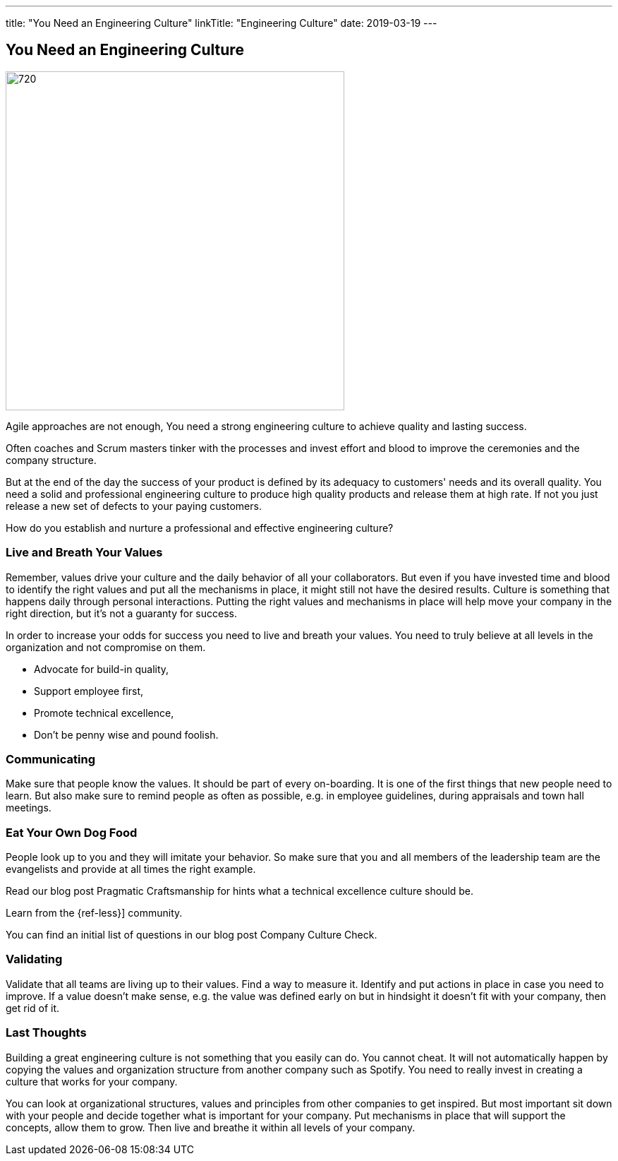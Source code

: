 ---
title: "You Need an Engineering Culture"
linkTitle: "Engineering Culture"
date: 2019-03-19
---

== You Need an Engineering Culture
:author: Marcel Baumann
:email: <marcel.baumann@tangly.net>
:homepage: https://www.tangly.net/
:company: https://www.tangly.net/[tangly llc]
:copyright: CC-BY-SA 4.0

image::2019-03-01-head.jpg[720, 480, role=left]
Agile approaches are not enough, You need a strong engineering culture to achieve quality and lasting success.

Often coaches and Scrum masters tinker with the processes and invest effort and blood to improve the ceremonies and the company structure.

But at the end of the day the success of your product is defined by its adequacy to customers' needs and its overall quality.
You need a solid and professional engineering culture to produce high quality products and release them at high rate.
If not you just release a new set of defects to your paying customers.

How do you establish and nurture a professional and effective engineering culture?

=== Live and Breath Your Values

Remember, values drive your culture and the daily behavior of all your collaborators.
But even if you have invested time and blood to identify the right values and put all the mechanisms in place, it might still not have the desired results.
Culture is something that happens daily through personal interactions.
Putting the right values and mechanisms in place will help move your company in the right direction, but it's not a guaranty for success.

In order to increase your odds for success you need to live and breath your values.
You need to truly believe at all levels in the organization and not compromise on them.

* Advocate for build-in quality,
* Support employee first,
* Promote technical excellence,
* Don't be penny wise and pound foolish.

=== Communicating

Make sure that people know the values.
It should be part of every on-boarding.
It is one of the first things that new people need to learn.
But also make sure to remind people as often as possible, e.g. in employee guidelines, during appraisals and town hall meetings.

=== Eat Your Own Dog Food

People look up to you and they will imitate your behavior.
So make sure that you and all members of the leadership team are the evangelists and provide at all times the right example.

Read our blog post Pragmatic Craftsmanship for hints what a technical excellence culture should be.

Learn from the {ref-less}] community.

You can find an initial list of questions in our blog post Company Culture Check.

=== Validating

Validate that all teams are living up to their values.
Find a way to measure it.
Identify and put actions in place in case you need to improve.
If a value doesn't make sense, e.g. the value was defined early on but in hindsight it doesn't fit with your company, then get rid of it.

=== Last Thoughts

Building a great engineering culture is not something that you easily can do.
You cannot cheat.
It will not automatically happen by copying the values and organization structure from another company such as Spotify.
You need to really invest in creating a culture that works for your company.

You can look at organizational structures, values and principles from other companies to get inspired.
But most important sit down with your people and decide together what is important for your company.
Put mechanisms in place that will support the concepts, allow them to grow.
Then live and breathe it within all levels of your company.
